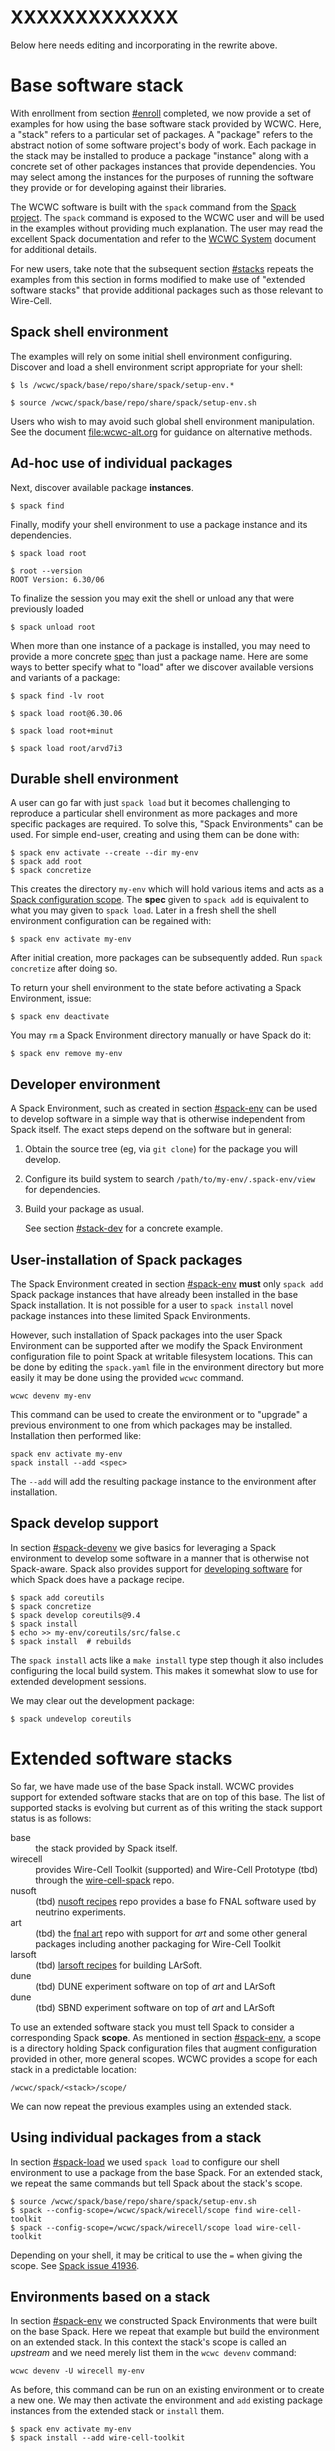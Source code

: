* XXXXXXXXXXXXX

Below here needs editing and incorporating in the rewrite above.

* Base software stack
:PROPERTIES:
:CUSTOM_ID: base
:END:


With enrollment from section [[#enroll]] completed, we now provide a set of examples for how using the base software stack provided by WCWC.  Here, a "stack" refers to a particular set of packages.  A "package" refers to the abstract notion of some software project's body of work.  Each package in the stack may be installed to produce a package "instance" along with a concrete set of other packages instances that provide dependencies.  You may select among the instances for the purposes of running the software they provide or for developing against their libraries.

The WCWC software is built with the ~spack~ command from the [[https://spack.io/][Spack project]].  The ~spack~ command is exposed to the WCWC user and will be used in the examples without providing much explanation.  The user may read the excellent Spack documentation and refer to the [[file:wcwc-system.org][WCWC System]] document for additional details.

For new users, take note that the subsequent section [[#stacks]] repeats the examples from this section in forms modified to make use of "extended software stacks" that provide additional packages such as those relevant to Wire-Cell.

** Spack shell environment
:PROPERTIES:
:CUSTOM_ID: spack-shell
:END:


The examples will rely on some initial shell environment configuring.
Discover and load a shell environment script appropriate for your shell:
#+begin_example
$ ls /wcwc/spack/base/repo/share/spack/setup-env.*

$ source /wcwc/spack/base/repo/share/spack/setup-env.sh
#+end_example

#+begin_note
Users who wish to may avoid such global shell environment manipulation.  See the document [[file:wcwc-alt.org]] for guidance on alternative methods.
#+end_note


** Ad-hoc use of individual packages
:PROPERTIES:
:CUSTOM_ID: spack-load
:END:



Next, discover available package *instances*.
#+begin_example
$ spack find
#+end_example
Finally, modify your shell environment to use a package instance and its dependencies.
#+begin_example
$ spack load root

$ root --version
ROOT Version: 6.30/06
#+end_example
To finalize the session you may exit the shell or unload any that were previously loaded
#+begin_example
$ spack unload root
#+end_example

When more than one instance of a package is installed, you may need to provide a more concrete [[https://spack.readthedocs.io/en/latest/basic_usage.html#sec-specs][spec]] than just a package name.  Here are some ways to better specify what to "load" after we discover available versions and variants of a package:
#+begin_example
$ spack find -lv root

$ spack load root@6.30.06

$ spack load root+minut

$ spack load root/arvd7i3
#+end_example


** Durable shell environment
:PROPERTIES:
:CUSTOM_ID: spack-env
:END:

A user can go far with just ~spack load~ but it becomes challenging to reproduce a particular shell environment as more packages and more specific packages are required.  To solve this, "Spack Environments" can be used.  For simple end-user, creating and using them can be done with:
#+begin_example
$ spack env activate --create --dir my-env
$ spack add root
$ spack concretize
#+end_example
This creates the directory ~my-env~ which will hold various items and acts as a [[https://spack.readthedocs.io/en/latest/configuration.html#configuration-scopes][Spack configuration scope]].
The *spec* given to ~spack add~ is equivalent to what you may given to ~spack load~.  Later in a fresh shell the shell environment configuration can be regained with:
#+begin_example
$ spack env activate my-env
#+end_example

#+begin_note
After initial creation, more packages can be subsequently added.  Run ~spack concretize~ after doing so.
#+end_note

To return your shell environment to the state before activating a Spack Environment, issue:
#+begin_example
$ spack env deactivate
#+end_example

You may ~rm~ a Spack Environment directory manually or have Spack do it:
#+begin_example
$ spack env remove my-env
#+end_example

** Developer environment
:PROPERTIES:
:CUSTOM_ID: spack-devenv
:END:

A Spack Environment, such as created in section [[#spack-env]] can be used to develop software in a simple way that is otherwise independent from Spack itself.  The exact steps depend on the software but in general:

1. Obtain the source tree (eg, via ~git clone~) for the package you will develop.
2. Configure its build system to search ~/path/to/my-env/.spack-env/view~ for dependencies.
3. Build your package as usual.

   See section [[#stack-dev]] for a concrete example.


** User-installation of Spack packages 

The Spack Environment created in section [[#spack-env]] *must* only ~spack add~ Spack package instances that have already been installed in the base Spack installation.  It is not possible for a user to ~spack install~ novel package instances into these limited Spack Environments.

However, such installation of Spack packages into the user Spack Environment can be supported after we modify the Spack Environment configuration file to point Spack at writable filesystem locations.
This can be done by editing the ~spack.yaml~ file in the environment directory but more easily it may be done using the provided ~wcwc~ command.
#+begin_example
wcwc devenv my-env
#+end_example
This command can be used to create the environment or to "upgrade" a previous environment to one from which packages may be installed.  Installation then performed like:
#+begin_example
spack env activate my-env
spack install --add <spec>
#+end_example
The ~--add~ will add the resulting package instance to the environment after installation.


** Spack develop support
:PROPERTIES:
:CUSTOM_ID: spack-develop
:END:

In section [[#spack-devenv]] we give basics for leveraging a Spack environment to develop some software in a manner that is otherwise not Spack-aware.
Spack also provides support for  [[https://spack-tutorial.readthedocs.io/en/latest/tutorial_developer_workflows.html#][developing software]] for which Spack does have a package recipe.
#+begin_example
$ spack add coreutils
$ spack concretize
$ spack develop coreutils@9.4
$ spack install
$ echo >> my-env/coreutils/src/false.c
$ spack install  # rebuilds
#+end_example

The ~spack install~ acts like a ~make install~ type step though it also includes configuring the local build system.  This makes it somewhat slow to use for extended development sessions.

We may clear out the development package:
#+begin_example
$ spack undevelop coreutils
#+end_example



* Extended software stacks
:PROPERTIES:
:CUSTOM_ID: stacks
:END:


So far, we have made use of the base Spack install.  WCWC provides support for extended software stacks that are on top of this base.  The list of supported stacks is evolving but current as of this writing the stack support status is as follows:

- base :: the stack provided by Spack itself.
- wirecell :: provides Wire-Cell Toolkit (supported) and Wire-Cell Prototype (tbd) through the [[https://github.com/wirecell/wire-cell-spack][wire-cell-spack]] repo.
- nusoft :: (tbd) [[https://github.com/NuSoftHEP/nusofthep-spack-recipes][nusoft recipes]] repo provides a base fo FNAL software used by neutrino experiments.
- art :: (tbd) the [[https://github.com/FNALssi/fnal_art.git][fnal art]] repo with support for /art/ and some other general packages including another packaging for Wire-Cell Toolkit
- larsoft :: (tbd) [[https://github.com/LArSoft/larsoft-spack-recipes][larsoft recipes]] for building LArSoft.
- dune :: (tbd) DUNE experiment software on top of /art/ and LArSoft
- dune :: (tbd) SBND experiment software on top of /art/ and LArSoft  

To use an extended software stack you must tell Spack to consider a corresponding Spack *scope*.  As mentioned in section [[#spack-env]], a scope is a directory holding Spack configuration files that augment configuration provided in other, more general scopes.  WCWC provides a scope for each stack in a predictable location:
#+begin_example
/wcwc/spack/<stack>/scope/
#+end_example
We can now repeat the previous examples using an extended stack.

** Using individual packages from a stack

In section [[#spack-load]] we used ~spack load~ to configure our shell environment to use a package from the base Spack.  For an extended stack, we repeat the same commands but tell Spack about the stack's scope.
#+begin_example
$ source /wcwc/spack/base/repo/share/spack/setup-env.sh
$ spack --config-scope=/wcwc/spack/wirecell/scope find wire-cell-toolkit
$ spack --config-scope=/wcwc/spack/wirecell/scope load wire-cell-toolkit
#+end_example

#+begin_note
Depending on your shell, it may be critical to use the ~=~ when giving the scope.  See [[https://github.com/spack/spack/issues/41936][Spack issue 41936]].
#+end_note

** Environments based on a stack
:PROPERTIES:
:CUSTOM_ID: stack-env
:END:


In section [[#spack-env]] we constructed Spack Environments that were built on the base Spack.  Here we repeat that example but build the environment on an extended stack.  In this context the stack's scope is called an /upstream/ and we need merely list them in the ~wcwc devenv~ command:
#+begin_example
wcwc devenv -U wirecell my-env
#+end_example
As before, this command can be run on an existing environment or to create a new one.  We may then activate the environment and ~add~ existing package instances from the extended stack or ~install~ them.
#+begin_example
$ spack env activate my-env
$ spack install --add wire-cell-toolkit

$ which wire-cell
/path/to/my-env/.spack-env/view/bin/wire-cell

$ wire-cell --help
...
#+end_example

** Develop on a stack
:PROPERTIES:
:CUSTOM_ID: stack-dev
:END:


In section [[#spack-devenv]] we outlined how to develop software by leveraging an installation in a Spack Environment's view tree.  Using the environment created on the ~wirecell~ stack in section [[#stack-env]] we give a concrete example of configuring the Wire-Cell Toolkit build to do just that:
#+begin_example
$ spack env activate my-env  # from before, and see note below

$ git clone git@github.com:wirecell/wire-cell-toolkit.git wct
$ cd wct/
$ ./wcb configure --prefix=/path/to/my-env/.spack-env/view/
$ ./wcb
#+end_example
This is a minimal example and more control is likely applied with the various ~--with-*~ options supported by ~wcb~.

#+begin_note
Some caution is needed with using an instance of the Spack installation of ~wire-cell-toolkit~ that includes dependencies on the ~root~ (ROOT) package.  This package includes defining the ~CC~ and ~CXX~ shell environment variables to the compilers provided by the versions of ~Clang~ internal to ROOT.  Besides causing the development build to use the wrong compilers, they do not behave correctly.  You *must* unset ~CC~ and ~CXX~ after the ~spack activate~. 
#+end_note

* Spack overview
:PROPERTIES:
:CUSTOM_ID: spack
:END:


Above we used the ~spack~ command as a catalyst for configuring our shell environment to use some installed software.  This command is part of the Spack software project which provides a broad set of features related to software management.  In addition to shell configuration,
Spack is a software "meta build" system.  It automates running the build systems of various software packages, honoring dependencies and organizing the products.  Spack can appear daunting to a new user but once a few of its concepts are understood it becomes approachable.  The concepts are often named and discussed with some ambiguity and so we provide a clear definition of the important ones here:

- package recipe :: A [[https://spack.readthedocs.io/en/latest/packaging_guide.html][recipe]] is a simple Python module found as ~<package>/package.py~ that provides instructions to Spack for how the native build system provided by the package source can be exercised.  Spack may then automatically apply the recipe, along with any build options and dependency constraints to produce a *package instance*.  Ambiguous with *instance*, it is not uncommon for a package recipe to be referred to simply as a "package".
- package instance :: The collection of files produced by a package installation residing under an *install tree* in an installation *prefix* sub-directory named with a pattern constructed from metadata known as a *projection*.  This allows multiple variant installations of the same package to coexist on disk.  Ambiguous with *recipe*, it is not uncommon for a package instance to be referred to simply as a "package".
- package repo :: A [[https://spack.readthedocs.io/en/latest/repositories.html][repo]] holds a collection of package recipes along with a ~repo.yaml~ configuration file.  It may be provided as a dedicated git repository.  Spack provides the ~builtins~ repo as part of its overall source tree that currently contains about 8,000 package recipes.  Smaller repos are distributed to build special-purpose portions of a software stack.  One example is [[https://github.com/wirecell/wire-cell-spack][wire-cell-spack]].
- spec :: A [[https://spack.readthedocs.io/en/latest/basic_usage.html#sec-specs][spec]] describes a *package instance* using a [[https://spack.readthedocs.io/en/latest/spack.html#module-spack.parser][small markup language]].  The simplest and most abstract spec is simply a package name.  To reduce ambiguity, more information can be added including the software version, build variant parameters, compiler and even the specs of dependencies.  From a potentially abstract spec and a set of package recipes, Spack can fully determine the spec including all dependencies in a process call *concretization*.
- scope :: A [[https://spack.readthedocs.io/en/latest/configuration.html#configuration-scopes][scope]] is directory with Spack configuration files.  Scopes follow an inheritance hierarchy.  This allows defining a scope to override some specific configuration as a particular task may require.  Common parameters that a scope may modify include the location of the install tree or other directories used by Spack or to redefine which repos that Spack should consider.
- view :: A [[https://spack.readthedocs.io/en/latest/packaging_guide.html#views][view]] is a directory tree with the usual ~{bin/,lib/,include/}~ etc sub-directories that one may expect under, /eg/ the ~/usr/local/~ prefix of Unix convention.  The contents of view represents the union of a number of package *instances* as viewed from their installation *prefix*.  The files from the selected instances are symlinked into the view tree.
- shell :: Spack has three closely related, easily confused but distinct concepts related to the user shell environment.  First, Spack can modify the user shell environment after the appropriate ~spack-env.*~ script is "sourced".  Then ~spack load <package>~ can apply a Spack [[https://spack.readthedocs.io/en/latest/command_index.html#spack-load][environment module]] further modify the shell environment to use the named package.  A more sophisticated version of this is a Spack [[https://spack.readthedocs.io/en/latest/environments.html][environment]] which combines a *view* and a *scope*.  When an environment is *activated* the user shell environment is modified to make use of the software in the view.  In both cases shell environment is modified to add to standard ~PATH~-like variables and any custom configuration specified in package recipes are applied.


With these basic concepts given, the remainder of this section provides guidance and examples for common tasks.


** Basics of running Spack

Spack is run from a command named ~spack~.  



** Spack shell environment
:PROPERTIES:
:CUSTOM_ID: spack-env
:END:

An end-user (not developer) may wish to use Spack Environment Modules to configure their shell environment to use some package.  This is a two step processes.

*** Internalize spack to your shell
:PROPERTIES:
:CUSTOM_ID: spackify
:END:


Find the Spack shell "setup" script matching your shell:
#+begin_example
ls /wcwc/spack/base/repo/share/spack/setup-env.*
#+end_example
Source the one that matches your shell.  The ~wcwc~ command can also help to discover the right script.
#+begin_example
wcwc spack-setup
source `wcwc spack-setup`
#+end_example
This causes the ~spack~ command to become a shell function.

To avoid mutating your current shell environment you may wish to start a new one:
#+begin_example
bash --rcfile `wcwc spack-setup -s bash`
#+end_example

*** Loading an environment module

After internalizing Spack environment as in section [[#spackify]] you may further modify your shell environment to make use of various software packages in a piecemeal manner using Spack's support for [[https://modules.readthedocs.io/][Environment Modules]].
#+begin_example
$ spack load root
$ root --version
ROOT Version: 6.30/06
Built for linuxx8664gcc on Jun 04 2024, 20:14:19
From heads/master@tags/v6-30-06
$ spack unload root
#+end_example

#+begin_note
When Spack provides more than one instance of a particular package you must uniquely qualify which to load by providing a more detailed Spack *spec* instead of just a simple package name.  

To discover all installed instances of a package and their qualifiers use, for example the command ~spack find root~.  See the Spack [[https://spack.readthedocs.io/en/latest/basic_usage.html#sec-specs][Basic Usage manual]] and Spack "spec" [[https://spack.readthedocs.io/en/latest/spack.html#module-spack.parser][reference docs]] for more info on how to provide a Spack *spec*.
#+end_note

** Spack Environments
:PROPERTIES:
:CUSTOM_ID: spack-envs
:END:

[[https://spack.readthedocs.io/en/latest/environments.html][Spack Environments]] provide a persistent and more sophisticated and powerful way to specify your shell environment configuration than do the similarly named Spack Environment Modules.  They come in two types:  "anonymous" (aka "personal") and "managed" (aka "shared").

- anonymous :: User is fully in control of the life cycle from creation to destruction.  User may add packages that have been installed by Spack


You the user are fully in control of the life cycle of a personal environment and you may install your own Spack packages in addition to adding 

 .  On the other hand, the Spack admin is in charge of the life cycle of managed environments so that users can benefit from sharing a common software stack and be freed from management duties.  A user should prefer using a managed environment unless there are none suitably defined.

The rest of this section describes how to create both types and how to exploit them for using and developing software.  The examples are kept brief by using the ~wcwc~ tool.  For understanding the details of what this tool is doing, see the [[file:wcwc-system.org]] document.

*** Environment creation

A user creates a personal environment and

*** Managed environments

Guidance for an admin to actually create a managed environment is in the [[file:wcwc-system.org]] document.  An end-user can list available managed environments:
#+begin_example

#+end_example


*** Personal environments
:PROPERTIES:
:CUSTOM_ID: personal-envs
:END:

You may create your own Spack Environments and you may use shared Spack Environments provided by your WCWC admin.

Here we will construct and activate a new Spack Environment that is *personal* (not shared).
#+begin_example
$ spack env activate --create --dir my-env
$ echo $SPACK_ENV
/home/bv/my-env
#+end_example

#+begin_note
The ~--dir~ indicates the directory to hold the environment bookkeeping files and it tells Spack that this is a personal environment.

As ~spack env activiate~ modifies your shell environment you must first follow the steps to internalize Spack environment as in section [[#spackify]].
#+end_note

It is now possible to add *previously installed* packages
#+begin_example
$ spack add root
$ spack concretize
$ which root
/home/bv/my-env/.spack-env/view/bin/root
#+end_example

Later, in a fresh shell, we may reactivate the environment by giving the environment directory that was previously created:
#+begin_example
$ spack env activate my-env
$ which root
/home/bv/my-env/.spack-env/view/bin/root
#+end_example


*** Environments and chaining for user installation
:PROPERTIES:
:CUSTOM_ID: user-install-area
:END:


Spack supports "chaining" Spack installations.  A user can employ this feature to install packages that do not exist in the main Spack installation area.  To enable this, modify the ~spack.yaml~ file created in the Spack Environment directory to add ~config~ and ~upstreams~ entry like:

#+begin_src yaml
spack:
  config:
    install_tree:
      root: /home/rootless/junk/my-env/install
    build_stage:
      - /home/rootless/junk/my-env/stage
    source_cache: /home/rootless/junk/my-env/cache
  upstreams:
    base:
      install_tree: /srv/bv/wcwc/spack/base/install
#+end_src
#+begin_note
You will see other entries in the environment's ~spack.yaml~ which were added by ~spack~.  In particular the ~specs~ list will be filled with any package specs named with ~spack add~
#+end_note

You can now install packages and add them to the environment.  For example:
#+begin_example
spack install --add jsonnet
#+end_example


*** Chaining for WCWC software stacks

The WCWC Spack packaging is composed of different Spack "repos".  Each provides packaging for a portion of an overall stack.  Each repo is configured to have its own installation area via a Spack /scope/.  If one repo depends on another it is chained via Spack /upstreams/ mechanism in order to satisfy dependencies.  We saw this same upstream chaining above when configuring the environment with its own ~install_area~.  There, the upstreams consisted of just the "base" installation.

The environment can be constructed on a particular portion the software stack.  For example:
#+begin_example
spack env deactivate   # if needed to exit a prior environment
spack env activate --create --dir my-env-wct
#+end_example

In ~spack.yaml~ we must list the full upstream chain.
#+begin_src yaml
spack:
  upstreams:
    wirecell:
      install_tree: /wcwc/spack/wirecell/install
    base:
      install_tree: /wcwc/spack/base/install
  repos:
  - /wcwc/spack/wirecell/repo
#+end_src
We can then (fake) "install" and add packages provided by the upstream:
#+begin_example
spack install --add wire-cell-toolkit
#+end_example
To install novel package instance not provided by the upstreams, set the other ~config~ items as described in section [[#user-install-area]].


*** Shared environments
:PROPERTIES:
:CUSTOM_ID: shared-envs
:END:

The WCWC admin may define named environments that reside in the central Spack installation area and which may shared by many users.  You may list the names of the available shared environments:
#+begin_example
$ spack env list
==> 1 environments
    wct_0-28-0_glpk-hdf-root
#+end_example
You may activate a shared environment similar to a personal environment by giving its name instead of a directory:
#+begin_example
$ spack env activate wct_0-28-0_glpk-hdf-root
$ echo $SPACK_ENV
/wcwc/spack/local/var/spack/environments/wct_0-28-0_glpk-hdf-root
$ which root
/wcwc/spack/local/var/spack/environments/wct_0-28-0_glpk-hdf-root/.spack-env/view/bin/root
#+end_example

#+begin_note
Shared environments can be useful for end users but their *view* directory is not writable.  A user can not modify shared environments.
#+end_note

* Going further
:PROPERTIES:
:CUSTOM_ID: further
:END:

A Spack Environment can be used to provide a basis for software development as its *view* directory, ie  ~$SPACK_ENV/.spack-env/view~, acts similarly to the traditional Unix ~/usr~ or ~/usr/local~ prefix.  To build a software package under development you may provide this prefix or in many cases rely on packages to be found via ~PKG_CONFIG_PATH~ and ~CMAKE_PREFIX_PATH~ that are set by the Spack Environment activation. 

** Access
:PROPERTIES:
:CUSTOM_ID: logging-in
:END:

WCWC users may access WCWC workstations in a number of ways.

*** Local workstation access

*Primary local access* is when you log in to your own workstation through its "console" (be it the GDM or other display manager or to the TTY).  Access requires password authentication and it is performed by the local system and does not utilize IDM (see section [[#freeipa]]).   

*Secondary local access* is when you log in to the "console" of another workstation on which your user is not primary.  This access requires you to supply a password that is authenticated by IDM.
This mode is not expected to be commonly exercised.  Contact the WCWC admin about accommodating it.

To reduce password proliferation, BNL WCWC may coalesce these two types of access in the future by using only IDM password authentication for any type of local access.

*** Intra-WCWC remote access
:PROPERTIES:
:CUSTOM_ID: intra-ssh
:END:


You may access other WCWC workstations from your own WCWC workstation via SSH authenticated with keys.  Here describes one way to achieve this but users are free to pursue other preferred methods.  First, on a WCWC workstation, if you do not yet have =~/.ssh/id_rsa.pub= or other SSH key, make one:

#+begin_example
$ ssh-keygen
Generating public/private rsa key pair.
Enter file in which to save the key (/home/user/.ssh/id_rsa): 
Enter passphrase (empty for no passphrase): 
Enter same passphrase again: 
Your identification has been saved in /home/user/.ssh/id_rsa
Your public key has been saved in /home/user/.ssh/id_rsa.pub
#+end_example
Per BNL, requirements you *must* provide a passphrase.  Do *not* leave it empty.

You may authorize yourself to log in other WCWC workstations (or any that NFS-mount your ~$HOME~) by appending your *public* key file contents as:
#+begin_example
$ cat ~/.ssh/id_rsa.pub >> ~/.ssh/authorized_keys
#+end_example

*** External remote access
:PROPERTIES:
:CUSTOM_ID: external-ssh
:END:


You may access WCWC workstations from an external computer such as a non-WCWC computer on the WCWC lan or one on a network separated from the WCWC LAN by a firewall.  In this latter case, access to an SSH "gateway" account may be required prior to continuing on to a WCWC account.   Contact your WCWC admin for details on how to acquire such an account.  To make the hop through the gateway transparent you may edit your local =~/.ssh/config= to include a stanza like:

#+begin_example
Host mywcwc
     ControlMaster auto
     ControlPath ~/.ssh/%r@%h:%p
     ControlPersist 10m
     ForwardAgent yes
     ForwardX11 yes
     HostKeyAlias mywcwc
     Hostname mywcwc.phy.bnl.gov
     PreferredAuthentications publickey
     ProxyCommand ssh -A -Y -X myuser@physsh.phy.bnl.gov -W %h:%p
     ServerAliveInterval 60
     ServerAliveCountMax 120
     User myuser 
#+end_example
Here, we assume a user account ~myuser~ on BNL WCWC and BNL Physics department SSH gateway and a WCWC workstation ~mywcwc~.
The *local* SSH public key (ie, the one on your *local, external* computer) must be entered into the IDM by the WCWC admin.

After this external remote access provides you a shell on a WCWC workstation you may wish to further continue your SSH connection to another WCWC workstation.  This requires your *remote* SSH key (ie, one made by your WCWC account) to be authorized as described in section [[#intra-ssh]].  Alternatively, you may find it more convenient to rely on an ~ssh-agent~ to forward your external key that you used to access the SSH gateway to each leg of your SSH connection chain.  To do that, starting on your *local, external* computer,
#+begin_example
$ ssh-add
#+end_example
Type your passphrase.  Again, a passphrase is *required*.  If your key do not have a passphrase, *immediately* add one (and remember it):
#+begin_example
$ ssh-keygen -p
#+end_example
Using =~/.ssh/config= as above, you may now SSH as normal
#+begin_example
$ ssh mywcwc
$ ssh otherwcwc
#+end_example
Or, take each step manually and instruct SSH to forward the agent with ~-A~:
#+begin_example
$ ssh -A myuser@physsh.phy.bnl.gov
$ ssh -A mywcwc
$ ssh otherwcwc
#+end_example



** Spack views
:PROPERTIES:
:CUSTOM_ID: view
:END:

In section [[#spack-env]] a Spack Environment was introduced as a way to make a durable user environment and in section [[#spack-devenv]] a Spack Environment is used for development.  The kernel of a Spack Environment is a Spack View and it can be used directly to provide a "light-weight" form environment that gives more control to the user/developer.

A view aggregates package instances via the file system to that they appear to be installed in a single ~/usr/local~-style tree.  Some reasons you may prefer a View over an Environment is for their simplicity, to put more control (and responsibility) into your hands or to avoid global modification to your shell environment.  Using a Spack View is also limiting.  While you will be able to "add" existing package instances to a view (and that's about all you can do) you will not be able to ~spack install~ novel packages into the view.  A *view* also has no Spack *scope* and so no way to override ~spack~ configuration. Of course, you can create your own scope but that step quickly takes you back to the pattern followed by Spack Environment and you are likely best off using that.

There are no requirements to modify your shell environment to create and use views.  You may even avoid basic shell environment (section [[#spack-shell]]) at the expense of using the full path to the ~spack~ program.
You make a view by adding package instances:

#+begin_example
$ /wcwc/spack/base/repo/bin/spack \
  --config-scope=/wcwc/spack/wirecell/scope \
  view add -i my-view wire-cell-toolkit

$ ls -l my-view/bin/wire-cell 
lrwxrwxrwx 1 bv bv 141 Jul 10 15:22 my-view/bin/wire-cell -> /wcwc/spack/wirecell/install/linux-debian12-haswell/gcc-12.2.0/wire-cell-toolkit-0.28.0-rpjtpyms7morqmfi5zym5l7ftbwsnn7q/bin/wire-cell
#+end_example

View has one more trick.  If your desire is to use the view tree as a basis for development of a particular package, and Spack knows how to build that package, you may wish to provide all dependencies for that package but exclude the package itself.  This can be done like:

#+begin_example
$ rm -rf my-view

$ /wcwc/spack/base/repo/bin/spack \
  --config-scope=/wcwc/spack/wirecell/scope \
  view -e wire-cell-toolkit add -i my-view wire-cell-toolkit

$ ls -l my-view/bin/wire-cell
ls: cannot access 'my-view/bin/wire-cell': No such file or directory

$ ls -l my-view/lib/libspdlog.so
lrwxrwxrwx 1 bv bv 129 Jul 10 15:24 my-view/lib/libspdlog.so -> /wcwc/spack/base/install/linux-debian12-haswell/gcc-12.2.0/spdlog-1.13.0-ja5i24ki6bu4lq3c262jjqpqvwrlr47q/lib/libspdlog.so
#+end_example

** Using ~direnv~
:PROPERTIES:
:CUSTOM_ID: direnv
:END:

A Spack View does not require any special shell environment, nevertheless one often benefits from packing some information into the environment.  This can be done with a Spack Environment (section [[#spack-env]]) while [[https://direnv.net/][direnv]] provides an alternative that keeps much of the automation of a Spack Environment but gives the user, especially a developer, more control.  Unlike a Spack Environment, ~direnv~ ties the application of shell environment settings to a directory.  One ~cd~'s into a ~direnv~ controlled directory and the shell is automatically configured.  When one ~cd~'s out, the configuration is removed.
See direnv's excellent documentation for more information and below are some examples applicable to WCWC.

*** Develop with direnv
:PROPERTIES:
:CUSTOM_ID: direnv-dev
:END:

A view tree, be it bare as in section [[#view]] or part of a Spack Environment, can be easily used from a direnv ~.envrc~ file.  A particularly useful pattern is to place a view one level under where ~.envrc~ resides to give room for source, build trees, etc.
#+begin_example
$ /wcwc/spack/base/repo/bin/spack \
  --config-scope=/wcwc/spack/wirecell/scope \
  view -e wire-cell-toolki add -i my-work/view wire-cell-toolkit

$ git clone git@github.com:wirecell/wire-cell-toolkit.git my-work/toolkit
$ git clone git@github.com:wirecell/wire-cell-python.git  my-work/python

$ cat << EOF > my-work/.envrc
layout python
load_prefix \$PWD/view
# load_prefix misses this?
PKG_CONFIG_PATH="\$PKG_CONFIG_PATH:\$PWD/view/share/pkgconfig"
EOF

$ cd my-work
$ direnv allow

$ cd python
$ pip install -e .
$ cd ..

$ cd toolkit
$ ./wcb configure --prefix=$DIRENV_DIR/view
$ ./wcb
$ ./wcb install
#+end_example
Likely you will wish to further control ~wcb~ with some number of ~--with-*~ flags.  This uses a trick to install the build products right into the view.  This makes a view a mix of symlinks and real files, but it works just fine.  It is also useful to elide the ~wcb install~ and run the build products in-place under ~build/~ by adding some more lines to ~.envrc~ like:

#+begin_example
export BATS_LIB_PATH=$PWD/toolkit/test
PATH_add $PWD/toolkit/test/bats/bin
PATH_add $PWD/toolkit/build/apps
path_add LD_LIBRARY_PATH $PWD/toolkit/build/{apps,aux,cuda,gen,iface,img,pgraph,sig,sigproc,sio,tbb,util,root,clus}
#+end_example

Revisiting this project in the future requires simply:
#+begin_example
$ cd my-work
#+end_example
See the direnv documentation for all the useful tricks you can do in an ~.envrc~ file.  

*** The ~wcwc~ package with direnv
:PROPERTIES:
:CUSTOM_ID: direnv-wcwc
:END:

The ~wcwc~ package provides the ~wcwc~ command and Ansible recipes.  Both rely on OS level packages.  Additional environment setting is provided to direnv-enabled shells with the included ~wcwc/.envrc~ file.

 is from a direnv shell.  Initial installation is as follows:
#+begin_example
git clone git@github.com:brettviren/wcwc.git
cd wcwc
direnv allow

wcwc --help
#+end_example
Subsequent use requires merely
#+begin_example
cd wcwc
#+end_example




* Administration
:PROPERTIES:
:CUSTOM_ID: sysadmin
:END:

This section describes the steps to integrate a workstation into WCWC, elaborating on section [[#enroll]].

** Supported operating system

A WCWC workstation must run a supported operating system in order to reduce the variety that the WCWC admin must cope with.   The single choice currently is Debian "stable".  This was chosen for several reasons:

- Debian gives reasonably long life for each release.
- Eventual upgrades can be done in-place.
- Debian is well suited for scientific workstations due to its huge wealth of packages including those specific to scientific application (unlike eg RHEL based systems).

The workstation owner is encouraged to install the Debian "stable" distribution on their own.  However, the WCWC admin can provide assistance.

** Canonical primary user information
:PROPERTIES:
:CUSTOM_ID: user-ids
:END:


To reduce some technical complexities, a WCWC user is required to have a unique user identifier (UID) that is used across all workstations in the WCWC.  If the user has (or had) a BNL "life" number, it should be used as the UID.  If a user has only a BNL guest ID then a UID is constructed from the guest ID.  These are of the form a letter followed by four numbers: LNNNN.  A UID should be formed as: [L - "A" + 1]0NNNN.  

If the OS is newly installed, this UID convention can be followed when creating the account for the primary user.  In most cases, a potential WCWC workstation will already has a primary user with a nominal UID (usually 1000 or 1001).  To convert to the new user and group IDs run the following as root:

#+begin_example
  groupmod -g NEWGID GROUPNAME  
  usermod  -g NEWGID -u NEWUID USERNAME
#+end_example
The ~usermod~ command will change permissions in the user's ~$HOME~ but not elsewhere.  To list top-level directories owned by the old user ID run:

#+begin_example
  find / -type d -user OLDUID -prune 2>/dev/null
#+end_example
One may then change ownership for each directory listed.
#+begin_example
  chown --from=CURRENT_OWNER:CURRENT_GROUP -R NEW_OWNER:NEW_GROUP DIRECTORY
#+end_example

This must be performed for the primary user and any other local users that will be members of WCWC.  By "local user" we mean the user local to the workstation that physically provides that user's ~$HOME~.
** Physics IDM
:PROPERTIES:
:CUSTOM_ID: freeipa
:END:

The BNL physics department maintains an identity management system (IDM) based on FreeIPA.  It is used in the BNL WCWC to manage user accounts and NFS automounting.  The enrollment is partly manual and partly automated and handled by the WCWC admin.

*** Basic enrollment
:PROPERTIES:
:CUSTOM_ID: freeipa-enroll
:END:


*** One time setup
:PROPERTIES:
:CUSTOM_ID: freeipa-one-time
:END:

The above assumes a one-time setup has been done as described in this section.  First, make the ~wcwc~ user group:

1. ~Identity~ -> ~Groups~ -> ~User Groups~ and make ~wcwc~
2. Add any initially known users.

Then, the ~wcwc-workstations~ host group:

1. ~Identity~ -> ~Groups~ -> ~Host Groups~ and make  ~wcwc-workstations~
2. Add any initially known hosts

Host-based access control (HBAC) brings users to hosts and ~wcwcws~ is the name:

1. ~Policy~ -> ~HBAC~ -> ~+Add~ and make ~wcwcws~
2. Visit ~wcwcws~,
   - add the ~wcwc~ User Group,
   - add the ~wcwc-workstations~ Host Group
   - add HBAC services: (gdm, login and ssh).

Automounting is handled as a network service "location"

1. ~Network services~ -> ~Automount~ -> ~+Add~ and make ~wcwc-u~
2. Visit ~wcwc-u~ and  ~+Add~ an ~auto.u~
3. Click ~auto.master~ and +Add key with ~/u~ and ~auto.u~.
See above for entries that go in ~auto.u~.

ID views allow remapping UID and other things.
1. ~Identity~ -> ~ID Views~ -> ~+Add~ and make ~wcwc~
Add ID View entries as described above.

*** Home directories
:PROPERTIES:
:CUSTOM_ID: home-dirs
:END:

WCWC relies on ~autofs~ to automount user ~$HOME~ (and ~/wcwc~) directories.  ~$HOME~ will be NFS-mounted on all WCWC workstations except for the single workstation on which the user is a "primary" user (ie, the workstation that provides the user's home disk) where it will be a direct (or bind) mount.  In order to handle this heterogeneous mounting pattern given ~autofs~ restrictions several bits of information must be combined on a per-workstation basis:

- The directory ~/nfs/home/$USER~ exists only on a workstation where a user is a "primary" (ie, that workstation provides the user's physical home directory).  It should be made permanent in ~fstab~ and NFS-exported as ~/home/$USER~.
- The set of pairs of NFS server name and ~/home/$USER~ are maintained in an ~autofs~ map in IDM.
- The ~autofs~ on every workstation (even where a user is primary) mounts ~/u/$USER~.
- An ~autofs~ "program" (shell script) type map is used for ~/home~.  It dynamically resolves a ~$USER~ to ~/nfs/home/$USER~ if that path exists, else it resolves ~/u/$USER~.





** Ansible setup
:PROPERTIES:
:CUSTOM_ID: ansible
:END:

See [[https://docs.ansible.com/][Ansible docs]] for details on Ansible.  Here we give the highlights.  We refer to ~admin~ as a user on an Ansible [[https://docs.ansible.com/ansible/latest/getting_started/][control node]].  It is ~admin~ that runs Ansible commands and must be able to login as user ~root~ to every target machine via keys.

*** Inventory

Add hosts to ~wcwc/ansible/inventory.yml~
#+begin_example
workstations:
  hosts:
    hierocles.phy.bnl.gov:
    heracles.phy.bnl.gov:
    aswork.phy.bnl.gov:
    # ....
#+end_example
The host name should be given fully qualified.

Then check inventory and connectivity:
#+begin_example
ansible-inventory --list
ansible-inventory --host hierocles.bnl
ansible workstations -m ping -l hierocles.phy.bnl.gov
#+end_example
All commands should succeed.

*** Running a play

An ansible "playbook" applies OS configurations.  One may limit the play to just a newly added workstation with ~-l hostname~.  The main play for workstations can be run as:
#+begin_example
  $ cd wcwc/
  $ ansible-playbook -l 'heracles.phy.bnl.gov' ansible/playbooks/wcwc-workstation.yml 
#+end_example




* Nuts and bolts
:PROPERTIES:
:CUSTOM_ID: nabs
:END:

This section is not intended for "normal" users but for "expert" users, WCWC administrators or just anyone that wants to understand how WCWC works in more detail.

** Ways to get the software

This section gives details on how workstations may be configured to get the ~/wcwc~ software area.

*** NFS client
:PROPERTIES:
:CUSTOM_ID: nfs-client
:END:

WCWC workstations sharing a LAN are best provided software under ~/wcwc~ via an NFS-mount.  The NFS server may be an otherwise "normal" WCWC workstation or it may be held special.

To configure a workstation as an NFS client for the BNL WCWC run this as root:
#+begin_example
cat << EOF >> /etc/fstab
lycastus.phy.bnl.gov:/wcwc /wcwc nfs4 _netdev,auto  0  0
EOF

mount /wcwc
#+end_example
The ~lycastus~ host is relevant only on the BNL campus network.

*** Copy client
:PROPERTIES:
:CUSTOM_ID: copy-client
:END:

A workstation can instead provide ~/wcwc~ by periodically synchronizing this directory from some other workstation that provides the ~/wcwc~ directory.   This can be preferred for home workstation or laptop use as these generally may not mount remote NFS.

When a copy of ~/wcwc~ is made, it becomes fully "owned" by the user.   The user is free modify its contents as desired.  However, it is recommended that the user resist this temptation and create a special user dedicated to only performing the copy so that "normal" users can rely on ~/wcwc~ being safely read-only.  It is recommended to, as user ~root~, create the special user ~wcwc~ and make ~/wcwc~ with proper ownership:
#+begin_example
useradd -c 'Wire-Cell Workstation Cluster User' -d /home/wcwc -m -s /bin/bash wcwc
mkdir /wcwc
chown wcwc:wcwc /wcwc
#+end_example
You are free to copy files how you wish.  Use of ~rsync~ over ~ssh~ is recommended and the =~wcwc/.ssh/config= can be filled as described in section [[#external-ssh]] and the SSH keys of a "normal" can be used:

#+begin_example
wcwcuser$ ssh -A wcwc@localhost
wcwc$ ssh-add -l
#+end_example
With a loaded and forwarded agent, ~wcwc~ can access WCWC workstations using the keys of the original ~wcwcuser~ and 
periodically run this ~rsync~ command to synchronize ~/wcwc~:
#+begin_example
$ rsync --del --archive hierocles.bnl:/wcwc/ /wcwc/
#+end_example

#+begin_note
Including the trailing ~/~ in the source part is important.  The ~--del~ will cause the absence of any files in the source to be reflected in the destination.
#+end_note

*** Building from scratch
:PROPERTIES:
:CUSTOM_ID: build-it
:END:

The ~/wcwc~ directory, or indeed any location, can be populated from a green field replicating the steps used to produce the ~/wcwc~ directory on a "real" WCWC NFS server.  Start with a supported OS, install some packages and create a dedicated ~wcwc~ user:

#+begin_example
$ apt install build-essential ca-certificates coreutils curl environment-modules \
  gfortran git gpg lsb-release python3 python3-distutils python3-venv unzip zip

$ useradd -c 'Wire-Cell Workstation Cluster User' -d /home/wcwc -m -s /bin/bash wcwc
$ mkdir /wcwc
#+end_example

The heavy lifting is done by the ~wcwc~ program.  The base Spack can be installed with
#+begin_example
$ wcwc install-stack
#+end_example
This will install into ~/wcwc~.   An alternative location can be given
#+begin_example
$ wcwc --prefix /srv/wcwc install-stack
#+end_example
Or, the ~WCWC_PREFIX~ shell environment variable may be set.

By default the ~wcwc install-stack~ command will install the base Spack support.  To install other stacks, simply name them.
#+begin_example
$ wcwc install-stack wirecell
#+end_example
The known stacks name "upstream" stacks on which they depend.  This dependency tree can be walked to recursively install the target stack and any dependencies.
#+begin_example
$ wcwc install-stack -r wirecell 
#+end_example
If a stack is unknown to ~wcwc~ it can be specified.  See ~wcwc install-stack --help~.

The result will be WCWC software area but currently with no actual packages installed.


** Ways to provide the software

*** NFS Server
:PROPERTIES:
:CUSTOM_ID: nfs-server
:END:

The primary distribution mechanism for the ~/wcwc~ area to a LAN is simple NFS.  
The following is needed to configure a WCWC workstation with this role:
#+begin_example
apt install nfs-kernel-server 

useradd -c 'Wire-Cell Workstation Cluster User' -d /home/wcwc -m -s /bin/bash wcwc
mkdir -p /nfs/ro/wcwc

cat << EOF >> /etc/fstab
/data1/wcwc /wcwc        none bind,uid=1001
/data1/wcwc /nfs/ro/wcwc none bind,uid=1001
EOF

# one time
mount /wcwc
mount /nfs/ro/wcwc

cat << EOF >> /etc/exports
/nfs		130.199.22.0/23(ro,sync,crossmnt,no_subtree_check,fsid=0)
/nfs/ro/wcwc	130.199.22.0/23(ro,sync,no_subtree_check)
EOF

exportfs -a
showmount -e
#+end_example

The bind mount on ~/nfs~ are to satisfy certain NFS requirements and on ~/wcwc~ to provide a the canonical location when the root file system is too small to host software build products.   The IP addresses are examples relevant to the BNL campus network.

Once a ~/wcwc~ is available, see section [[#build-it]] to intialize it with Spack stacks and section [[#installing-packages]] for populate ~/wcwc~ with package instances.

*** Installing packages
:PROPERTIES:
:CUSTOM_ID: installing-packages
:END:

The WCWC Spack area is a little non-standard in that it is partitioned into "stacks".  Each stack exists under

#+begin_example
/wcwc/spack/<stack>/{environments,install,repo,scope}/
#+end_example

The ~base~ stack is Spack itself.  It's source resides under ~base/repo/~ and thus its actual Spack package repository is deeper under ~base/repo/var/spack/repos/builtin~.  The other stacks have their Spack package repository directly under ~<stack>/repo/~.

When installing packages, the WCWC admin must take care to do so "in" the ~<stack>/scope/~ that provides the Spack package that is being installed.

It is possible to install packages directly with the ~spack~ command but doing installations through ~wcwc~ can help to avoid shell environment configuration, more easily refer to a scope and support non-standard ~/wcwc~ locations.  To deal with non-standard locations:
#+begin_example
$ export WCWC_PREFIX=/path/to/nonstandard/wcwc  # not needed if using /wcwc
$ alias wcwc /path/to/wcwc/scripts/wcwc         # or add to your PATH
#+end_example

To install to base stack.
#+begin_example
wcwc spack install zlib
#+end_example
To install to extended stack
#+begin_example
$ wcwc spack install --stack wirecell wire-cell-toolkit
#+end_example

*** Build and NFS on separate servers

Nominally, Spack installs are performed on the NFS server where ~/wcwc~ is local and read-write.  That host may be under-powered. If a powerful host is available to perform package installation, but which should not be the NFS server, one may of course modify the NFS-export options described in section [[#nfs-server]] to allow read-write mount. Alternatively, one may ~rsync~ as described in section [[#copy-client]] but omit ~--del~ to first populate ~/wcwc~ on the powerful host, then perform a number of package installations, and finally ~rsync~ the changes back to the NFS server.  This mode will also benefit use of the software on the powerful host as local disk will be faster than NFS.


*** Defining managed environments
:PROPERTIES:
:CUSTOM_ID: managed-env
:END:


TBD.

*** Containers

TBD.
